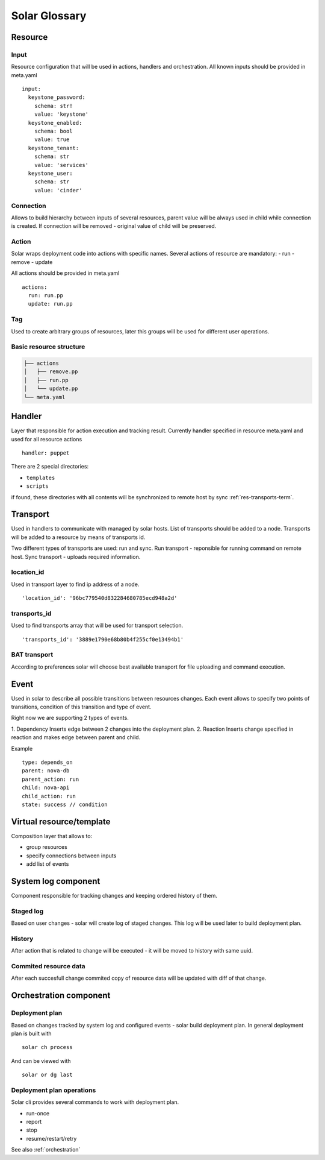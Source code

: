 .. _glossary:

==============
Solar Glossary
==============

.. _resource-term:

Resource
========

.. _res-input-term:

Input
-----
Resource configuration that will be used in actions, handlers and orchestration.
All known inputs should be provided in meta.yaml ::

    input:
      keystone_password:
        schema: str!
        value: 'keystone'
      keystone_enabled:
        schema: bool
        value: true
      keystone_tenant:
        schema: str
        value: 'services'
      keystone_user:
        schema: str
        value: 'cinder'

.. _res-connection-term:

Connection
----------
Allows to build hierarchy between inputs of several resources,
parent value will be always used in child while connection is created.
If connection will be removed - original value of child will be preserved.

.. _res-action-term:

Action
------
Solar wraps deployment code into actions with specific names.
Several actions of resource are mandatory:
- run
- remove
- update

All actions should be provided in meta.yaml ::

    actions:
      run: run.pp
      update: run.pp

.. _res-tag-term:

Tag
---
Used to create arbitrary groups of resources, later this groups will be
used for different user operations.


Basic resource structure
------------------------

.. code::

   ├── actions
   │   ├── remove.pp
   │   ├── run.pp
   │   └── update.pp
   └── meta.yaml


.. _res-handler-term:

Handler
=======

Layer that responsible for action execution and tracking result.
Currently handler specified in resource meta.yaml and used for all resource
actions ::

  handler: puppet


There are 2 special directories:

- ``templates``
- ``scripts``

if found, these directories with all contents will be synchronized to remote host by sync :ref:`res-transports-term`.

.. _res-transports-term:

Transport
=========

Used in handlers to communicate with managed by solar hosts. List of transports
should be added to a node. Transports will be added to a resource by means
of transports id.

Two different types of transports are used: run and sync.
Run transport - reponsible for running command on remote host.
Sync transport - uploads required information.

location_id
-----------
Used in transport layer to find ip address of a node. ::

  'location_id': '96bc779540d832284680785ecd948a2d'

transports_id
-------------
Used to find transports array that will be used for transport selection. ::

  'transports_id': '3889e1790e68b80b4f255cf0e13494b1'

BAT transport
-------------
According to preferences solar will choose best available transport for
file uploading and command execution.


.. _res-event-term:

Event
=====

Used in solar to describe all possible transitions between resources changes.
Each event allows to specify two points of transitions, condition of this
transition and type of event.

Right now we are supporting 2 types of events.

1. Dependency
Inserts edge between 2 changes into the deployment plan.
2. Reaction
Inserts change specified in reaction and makes edge between parent and child.

Example ::

  type: depends_on
  parent: nova-db
  parent_action: run
  child: nova-api
  child_action: run
  state: success // condition

.. _res-virtual-term:

Virtual resource/template
=========================

Composition layer that allows to:

- group resources
- specify connections between inputs
- add list of events

.. _system-log-term:

System log component
====================

Component responsible for tracking changes and keeping ordered history of
them.

Staged log
----------
Based on user changes - solar will create log of staged changes.
This log will be used later to build deployment plan.

History
-------
After action that is related to change will be executed - it will be moved to
history with same uuid.

Commited resource data
----------------------
After each succesfull change commited copy of resource data will be updated
with diff of that change.

.. _orch-term:

Orchestration component
=======================

.. _deploy-plan-term:

Deployment plan
---------------
Based on changes tracked by system log and configured events - solar build
deployment plan. In general deployment plan is built with ::

  solar ch process

And can be viewed with ::

  solar or dg last

Deployment plan operations
--------------------------
Solar cli provides several commands to work with deployment plan.

- run-once
- report
- stop
- resume/restart/retry

See also :ref:`orchestration`
